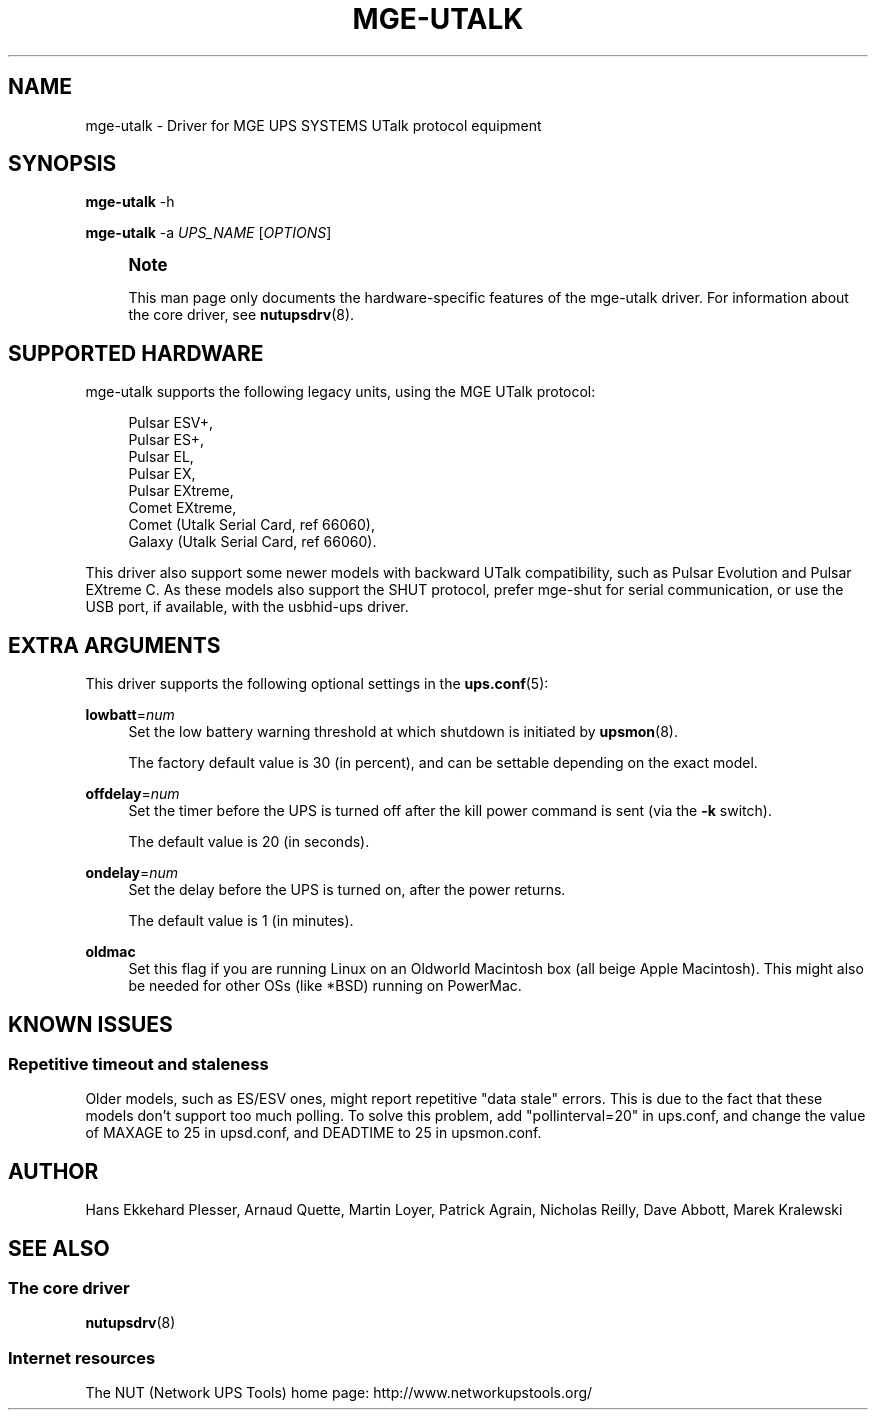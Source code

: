 '\" t
.\"     Title: mge-utalk
.\"    Author: [see the "AUTHOR" section]
.\" Generator: DocBook XSL Stylesheets v1.78.1 <http://docbook.sf.net/>
.\"      Date: 04/17/2015
.\"    Manual: NUT Manual
.\"    Source: Network UPS Tools 2.7.3
.\"  Language: English
.\"
.TH "MGE\-UTALK" "8" "04/17/2015" "Network UPS Tools 2\&.7\&.3" "NUT Manual"
.\" -----------------------------------------------------------------
.\" * Define some portability stuff
.\" -----------------------------------------------------------------
.\" ~~~~~~~~~~~~~~~~~~~~~~~~~~~~~~~~~~~~~~~~~~~~~~~~~~~~~~~~~~~~~~~~~
.\" http://bugs.debian.org/507673
.\" http://lists.gnu.org/archive/html/groff/2009-02/msg00013.html
.\" ~~~~~~~~~~~~~~~~~~~~~~~~~~~~~~~~~~~~~~~~~~~~~~~~~~~~~~~~~~~~~~~~~
.ie \n(.g .ds Aq \(aq
.el       .ds Aq '
.\" -----------------------------------------------------------------
.\" * set default formatting
.\" -----------------------------------------------------------------
.\" disable hyphenation
.nh
.\" disable justification (adjust text to left margin only)
.ad l
.\" -----------------------------------------------------------------
.\" * MAIN CONTENT STARTS HERE *
.\" -----------------------------------------------------------------
.SH "NAME"
mge-utalk \- Driver for MGE UPS SYSTEMS UTalk protocol equipment
.SH "SYNOPSIS"
.sp
\fBmge\-utalk\fR \-h
.sp
\fBmge\-utalk\fR \-a \fIUPS_NAME\fR [\fIOPTIONS\fR]
.if n \{\
.sp
.\}
.RS 4
.it 1 an-trap
.nr an-no-space-flag 1
.nr an-break-flag 1
.br
.ps +1
\fBNote\fR
.ps -1
.br
.sp
This man page only documents the hardware\-specific features of the mge\-utalk driver\&. For information about the core driver, see \fBnutupsdrv\fR(8)\&.
.sp .5v
.RE
.SH "SUPPORTED HARDWARE"
.sp
mge\-utalk supports the following legacy units, using the MGE UTalk protocol:
.sp
.if n \{\
.RS 4
.\}
.nf
Pulsar ESV+,
Pulsar ES+,
Pulsar EL,
Pulsar EX,
Pulsar EXtreme,
Comet EXtreme,
Comet (Utalk Serial Card, ref 66060),
Galaxy (Utalk Serial Card, ref 66060)\&.
.fi
.if n \{\
.RE
.\}
.sp
This driver also support some newer models with backward UTalk compatibility, such as Pulsar Evolution and Pulsar EXtreme C\&. As these models also support the SHUT protocol, prefer mge\-shut for serial communication, or use the USB port, if available, with the usbhid\-ups driver\&.
.SH "EXTRA ARGUMENTS"
.sp
This driver supports the following optional settings in the \fBups.conf\fR(5):
.PP
\fBlowbatt\fR=\fInum\fR
.RS 4
Set the low battery warning threshold at which shutdown is initiated by
\fBupsmon\fR(8)\&.
.sp
The factory default value is 30 (in percent), and can be settable depending on the exact model\&.
.RE
.PP
\fBoffdelay\fR=\fInum\fR
.RS 4
Set the timer before the UPS is turned off after the kill power command is sent (via the
\fB\-k\fR
switch)\&.
.sp
The default value is 20 (in seconds)\&.
.RE
.PP
\fBondelay\fR=\fInum\fR
.RS 4
Set the delay before the UPS is turned on, after the power returns\&.
.sp
The default value is 1 (in minutes)\&.
.RE
.PP
\fBoldmac\fR
.RS 4
Set this flag if you are running Linux on an Oldworld Macintosh box (all beige Apple Macintosh)\&. This might also be needed for other OSs (like *BSD) running on PowerMac\&.
.RE
.SH "KNOWN ISSUES"
.SS "Repetitive timeout and staleness"
.sp
Older models, such as ES/ESV ones, might report repetitive "data stale" errors\&. This is due to the fact that these models don\(cqt support too much polling\&. To solve this problem, add "pollinterval=20" in ups\&.conf, and change the value of MAXAGE to 25 in upsd\&.conf, and DEADTIME to 25 in upsmon\&.conf\&.
.SH "AUTHOR"
.sp
Hans Ekkehard Plesser, Arnaud Quette, Martin Loyer, Patrick Agrain, Nicholas Reilly, Dave Abbott, Marek Kralewski
.SH "SEE ALSO"
.SS "The core driver"
.sp
\fBnutupsdrv\fR(8)
.SS "Internet resources"
.sp
The NUT (Network UPS Tools) home page: http://www\&.networkupstools\&.org/
